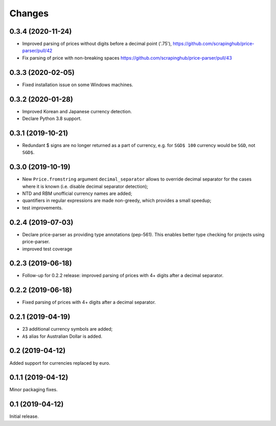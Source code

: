 Changes
=======

0.3.4 (2020-11-24)
------------------

* Improved parsing of prices without digits before a decimal point ('.75'),
  https://github.com/scrapinghub/price-parser/pull/42
* Fix parsing of price with non-breaking spaces
  https://github.com/scrapinghub/price-parser/pull/43

0.3.3 (2020-02-05)
------------------

* Fixed installation issue on some Windows machines.

0.3.2 (2020-01-28)
------------------

* Improved Korean and Japanese currency detection.
* Declare Python 3.8 support.

0.3.1 (2019-10-21)
------------------

* Redundant $ signs are no longer returned as a part of currency, e.g.
  for ``SGD$ 100`` currency would be ``SGD``, not ``SGD$``.

0.3.0 (2019-10-19)
------------------

* New ``Price.fromstring`` argument ``decimal_separator`` allows to override
  decimal separator for the cases where it is known
  (i.e. disable decimal separator detection);
* NTD and RBM unofficial currency names are added;
* quantifiers in regular expressions are made non-greedy, which provides
  a small speedup;
* test improvements.

0.2.4 (2019-07-03)
------------------

* Declare price-parser as providing type annotations (pep-561). This enables
  better type checking for projects using price-parser.
* improved test coverage

0.2.3 (2019-06-18)
------------------

* Follow-up for 0.2.2 release: improved parsing of prices with 4+ digits
  after a decimal separator.

0.2.2 (2019-06-18)
------------------

* Fixed parsing of prices with 4+ digits after a decimal separator.

0.2.1 (2019-04-19)
------------------

* 23 additional currency symbols are added;
* ``A$`` alias for Australian Dollar is added.

0.2 (2019-04-12)
----------------

Added support for currencies replaced by euro.

0.1.1 (2019-04-12)
------------------

Minor packaging fixes.

0.1 (2019-04-12)
----------------

Initial release.
